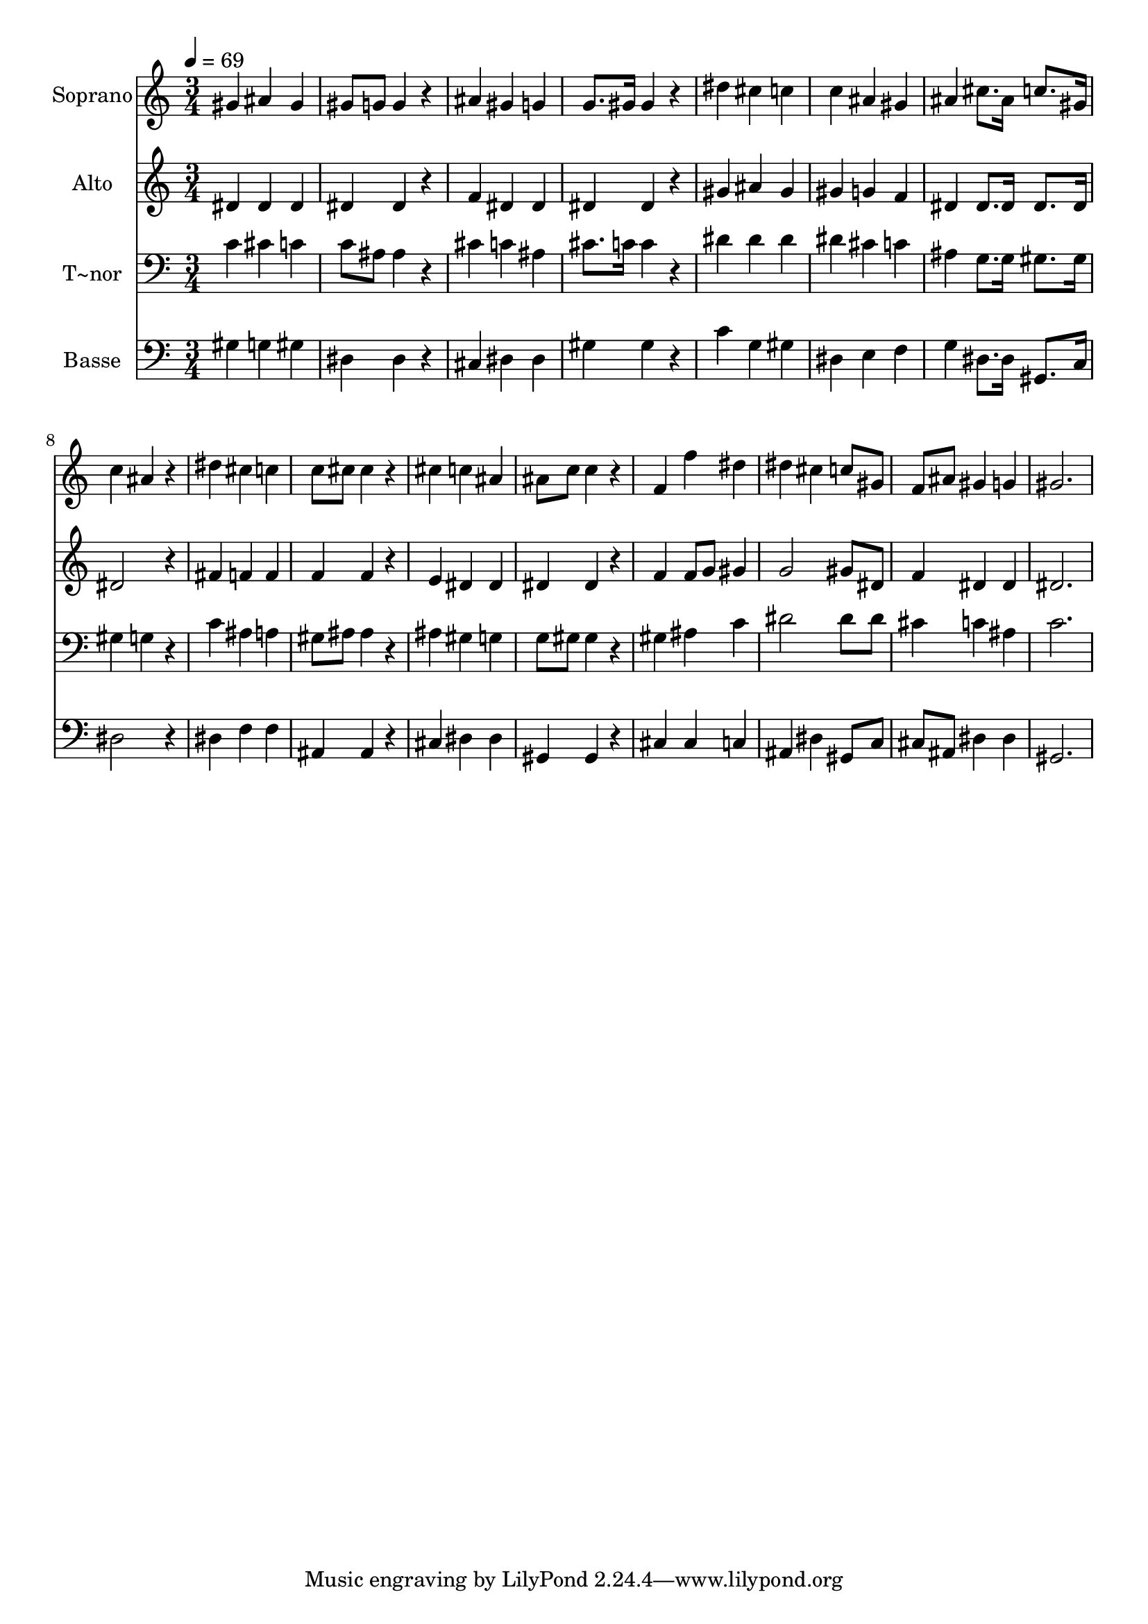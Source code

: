 % Lily was here -- automatically converted by c:/Program Files (x86)/LilyPond/usr/bin/midi2ly.py from output/450.mid
\version "2.14.0"

\layout {
  \context {
    \Voice
    \remove "Note_heads_engraver"
    \consists "Completion_heads_engraver"
    \remove "Rest_engraver"
    \consists "Completion_rest_engraver"
  }
}

trackAchannelA = {
  
  \time 3/4 
  
  \tempo 4 = 69 
  
}

trackA = <<
  \context Voice = voiceA \trackAchannelA
>>


trackBchannelA = {
  
  \set Staff.instrumentName = "Soprano"
  
}

trackBchannelB = \relative c {
  gis''4 ais gis 
  | % 2
  gis8 g g4 r4 
  | % 3
  ais gis g 
  | % 4
  g8. gis16 gis4 r4 
  | % 5
  dis' cis c 
  | % 6
  c ais gis 
  | % 7
  ais cis8. ais16 c8. gis16 
  | % 8
  c4 ais r4 
  | % 9
  dis cis c 
  | % 10
  c8 cis cis4 r4 
  | % 11
  cis c ais 
  | % 12
  ais8 c c4 r4 
  | % 13
  f, f' dis 
  | % 14
  dis cis c8 gis 
  | % 15
  f ais gis4 g 
  | % 16
  gis2. 
  | % 17
  
}

trackB = <<
  \context Voice = voiceA \trackBchannelA
  \context Voice = voiceB \trackBchannelB
>>


trackCchannelA = {
  
  \set Staff.instrumentName = "Alto"
  
}

trackCchannelB = \relative c {
  dis'4 dis dis 
  | % 2
  dis dis r4 
  | % 3
  f dis dis 
  | % 4
  dis dis r4 
  | % 5
  gis ais gis 
  | % 6
  gis g f 
  | % 7
  dis dis8. dis16 dis8. dis16 
  | % 8
  dis2 r4 
  | % 9
  fis f f 
  | % 10
  f f r4 
  | % 11
  e dis dis 
  | % 12
  dis dis r4 
  | % 13
  f f8 g gis4 
  | % 14
  g2 gis8 dis 
  | % 15
  f4 dis dis 
  | % 16
  dis2. 
  | % 17
  
}

trackC = <<
  \context Voice = voiceA \trackCchannelA
  \context Voice = voiceB \trackCchannelB
>>


trackDchannelA = {
  
  \set Staff.instrumentName = "T~nor"
  
}

trackDchannelB = \relative c {
  c'4 cis c 
  | % 2
  c8 ais ais4 r4 
  | % 3
  cis c ais 
  | % 4
  cis8. c16 c4 r4 
  | % 5
  dis dis dis 
  | % 6
  dis cis c 
  | % 7
  ais g8. g16 gis8. gis16 
  | % 8
  gis4 g r4 
  | % 9
  c ais a 
  | % 10
  gis8 ais ais4 r4 
  | % 11
  ais gis g 
  | % 12
  g8 gis gis4 r4 
  | % 13
  gis ais c 
  | % 14
  dis2 dis8 dis 
  | % 15
  cis4 c ais 
  | % 16
  c2. 
  | % 17
  
}

trackD = <<

  \clef bass
  
  \context Voice = voiceA \trackDchannelA
  \context Voice = voiceB \trackDchannelB
>>


trackEchannelA = {
  
  \set Staff.instrumentName = "Basse"
  
}

trackEchannelB = \relative c {
  gis'4 g gis 
  | % 2
  dis dis r4 
  | % 3
  cis dis dis 
  | % 4
  gis gis r4 
  | % 5
  c g gis 
  | % 6
  dis e f 
  | % 7
  g dis8. dis16 gis,8. c16 
  | % 8
  dis2 r4 
  | % 9
  dis f f 
  | % 10
  ais, ais r4 
  | % 11
  cis dis dis 
  | % 12
  gis, gis r4 
  | % 13
  cis cis c 
  | % 14
  ais dis gis,8 c 
  | % 15
  cis ais dis4 dis 
  | % 16
  gis,2. 
  | % 17
  
}

trackE = <<

  \clef bass
  
  \context Voice = voiceA \trackEchannelA
  \context Voice = voiceB \trackEchannelB
>>


\score {
  <<
    \context Staff=trackB \trackA
    \context Staff=trackB \trackB
    \context Staff=trackC \trackA
    \context Staff=trackC \trackC
    \context Staff=trackD \trackA
    \context Staff=trackD \trackD
    \context Staff=trackE \trackA
    \context Staff=trackE \trackE
  >>
  \layout {}
  \midi {}
}
